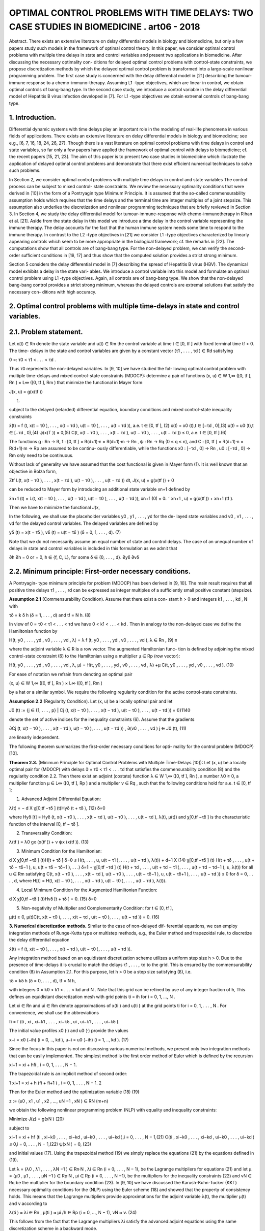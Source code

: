 OPTIMAL CONTROL PROBLEMS WITH TIME DELAYS: TWO CASE STUDIES IN BIOMEDICINE . art06 - 2018
=============================================================

Abstract. There exists an extensive literature on delay differential models
in biology and biomedicine, but only a few papers study such models in the
framework of optimal control theory. In this paper, we consider optimal control
problems with multiple time delays in state and control variables and present
two applications in biomedicine. After discussing the necessary optimality con-
ditions for delayed optimal control problems with control-state constraints, we
propose discretization methods by which the delayed optimal control problem
is transformed into a large-scale nonlinear programming problem. The first
case study is concerned with the delay differential model in [21] describing the
tumour-immune response to a chemo-immuno-therapy. Assuming L1 -type objectives, which are linear in control, we obtain optimal controls of bang-bang
type. In the second case study, we introduce a control variable in the delay
differential model of Hepatitis B virus infection developed in [7]. For L1 -type
objectives we obtain extremal controls of bang-bang type.

1. Introduction. 
----------------

Differential dynamic systems with time delays play an important
role in the modeling of real-life phenomena in various fields of applications. There
exists an extensive literature on delay differential models in biology and biomedicine;
see e.g., [6, 7, 16, 18, 24, 26, 27]. Though there is a vast literature on optimal control
problems with time delays in control and state variables, so far only a few papers
have applied the framework of optimal control with delays to biomedicine; cf. the
recent papers [15, 21, 23]. The aim of this paper is to present two case studies in
biomedicine which illustrate the application of delayed optimal control problems and
demonstrate that there exist efficient numerical techniques to solve such problems.

In Section 2, we consider optimal control problems with multiple time delays in
control and state variables The control process can be subject to mixed control-
state constraints. We review the necessary optimality conditions that were derived
in [10] in the form of a Pontryagin type Minimum Principle. It is assumed that the
so-called commensurability assumption holds which requires that the time delays
and the terminal time are integer multiples of a joint stepsize. This assumption
also underlies the discretization and nonlinear programming techniques that are
briefly reviewed in Section 3. In Section 4, we study the delay differential model for
tumour-immune-response with chemo-immunotherapy in Rihan et al. [21]. Aside
from the state delay in this model we introduce a time delay in the control variable
representing the immune therapy. The delay accounts for the fact that the human
immune system needs some time to respond to the immune therapy. In contrast
to the L2 -type objectives in [21] we consider L1 -type objectives characterized by
linearly appearing controls which seem to be more appropriate in the biological
framework; cf. the remarks in [22]. The computations show that all controls are
of bang-bang type. For the non-delayed problem, we can verify the second-order
sufficient conditions in [19, 17] and thus show that the computed solution provides
a strict strong minimum.

Section 5 considers the delay differential model in [7] describing the spread of
Hepatitis B virus (HBV). The dynamical model exhibits a delay in the state vari-
ables. We introduce a control variable into this model and formulate an optimal
control problem using L1 -type objectives. Again, all controls are of bang-bang type.
We show that the non-delayed bang-bang control provides a strict strong minimum,
whereas the delayed controls are extremal solutions that satisfy the necessary con-
ditions with high accuracy.

2. Optimal control problems with multiple time-delays in state and control variables.
------------------------------------------------------------------------------------

2.1. Problem statement. 
-----------------------

Let x(t) ∈ Rn denote the state variable and u(t) ∈ Rm
the control variable at time t ∈ [0, tf ] with fixed terminal time tf > 0. The time-
delays in the state and control variables are given by a constant vector (τ1 , . . . , τd ) ∈
Rd satisfying

0 =: τ0 < τ1 < . . . < τd .

Thus τ0 represents the non-delayed variables. In [9, 10] we have studied the fol-
lowing optimal control problem with multiple time-delays and mixed control-state
constraints (MDOCP): determine a pair of functions (x, u) ∈ W 1,∞ ([0, tf ], Rn ) ×
L∞ ([0, tf ], Rm ) that minimize the functional in Mayer form

J(x, u) = g(x(tf ))

(1)

subject to the delayed (retarded) differential equation, boundary conditions and
mixed control-state inequality constraints

ẋ(t) = f (t, x(t − τ0 ), . . . , x(t − τd ), u(t − τ0 ), . . . , u(t − τd )), a.e. t ∈ [0, tf ], (2)
x(t) = x0 (t),t ∈ [−τd , 0],(3)
u(t) = u0 (t),t ∈ [−τd , 0),(4)
ψ(x(T )) = 0,(5)
C(t, x(t − τ0 ), . . . , x(t − τd ), u(t − τ0 ), . . . , u(t − τd )) ≤ 0, a.e. t ∈ [0, tf ].(6)

The functions g : Rn → R, f : [0, tf ] × R(d+1)·n × R(d+1)·m → Rn , ψ : Rn → Rq
(0 ≤ q ≤ n), and C : [0, tf ] × R(d+1)·n × R(d+1)·m → Rp are assumed to be continu-
ously differentiable, while the functions x0 : [−τd , 0] → Rn , u0 : [−τd , 0] → Rm only
need to be continuous.

Without lack of generality we have assumed that the cost functional is given in
Mayer form (1). It is well known that an objective in Bolza form,

Ztf
L(t, x(t − τ0 ), . . . , x(t − τd ), u(t − τ0 ), . . . , u(t − τd )) dt,
J(x, u) = g(x(tf )) +
0

can be reduced to Mayer form by introducing an additional state variable xn+1
defined by

ẋn+1 (t) = L(t, x(t − τ0 ), . . . , x(t − τd ), u(t − τ0 ), . . . , u(t − τd )),
xn+1 (0) = 0.
˜ xn+1 , u) = g(x(tf )) + xn+1 (tf ).

Then we have to minimize the functional J(x,

In the following, we shall use the placeholder variables y0 , y1 , . . . , yd for the de-
layed state variables and v0 , v1 , . . . , vd for the delayed control variables. The delayed
variables are defined by

yδ (t) = x(t − τδ ),
vδ (t) = u(t − τδ )
(δ = 0, 1, . . . , d).
(7)

Note that we do not necessarily assume an equal number of state and control delays.
The case of an unequal number of delays in state and control variables is included
in this formulation as we admit that

∂h
∂h
= 0 or
= 0, h ∈ {f, C, L}, for some δ ∈ {0, . . . , d}.
∂yδ
∂vδ

2.2. Minimum principle: First-order necessary conditions. 
---------------------------------------------------------

A Pontryagin-
type minimum principle for problem (MDOCP) has been derived in [9, 10]. The
main result requires that all positive time delays τ1 , . . . , rd can be expressed as
integer multiples of a sufficiently small positive constant (stepsize).

**Assumption 2.1** (Commensurability Condition). Assume that there exist a con-
stant h > 0 and integers k1 , . . . , kd , N with

τδ = k δ h
(δ = 1, . . . , d)
and
tf = N h.
(8)

In view of 0 = τ0 < τ1 < . . . < τd we have 0 < k1 < . . . < kd . Then in analogy
to the non-delayed case we define the Hamiltonian function by

H(t, y0 , . . . , yd , v0 , . . . , vd , λ) = λ f (t, y0 , . . . , yd , v0 , . . . , vd ),
λ ∈ Rn ,
(9)
n

where the adjoint variable λ ∈ R is a row vector. The augmented Hamiltonian func-
tion is defined by adjoining the mixed control-state constraint (6) to the Hamiltonian
using a multiplier µ ∈ Rp (row vector):

H(t, y0 , . . . , yd , v0 , . . . , vd , λ, µ)
= H(t, y0 , . . . , yd , v0 , . . . , vd , λ)
+µ C(t, y0 , . . . , yd , v0 , . . . , vd ).
(10)

For ease of notation we refrain from denoting an optimal pair

(x, u) ∈ W 1,∞ ([0, tf ], Rn ) × L∞ ([0, tf ], Rm )

by a hat or a similar symbol. We require the following regularity condition for the
active control-state constraints.

**Assumption 2.2** (Regularity Condition). Let (x, u) be a locally optimal pair and
let

J0 (t) := {j ∈ {1, . . . , p} | Cj (t, x(t − τ0 ), . . . , x(t − τd ), u(t − τ0 ), . . . , u(t − τd )) = 0}1140

denote the set of active indices for the inequality constraints (6). Assume that the
gradients

∂Cj (t, x(t − τ0 ), . . . , x(t − τd ), u(t − τ0 ), . . . , u(t − τd ))
,
∂(v0 , . . . , vd )
j ∈ J0 (t),
(11)

are linearly independent.

The following theorem summarizes the first-order necessary conditions for opti-
mality for the control problem (MDOCP) [10].

**Theorem 2.3.** (Minimum Principle for Optimal Control Problems with Multiple
Time-Delays [10]): Let (x, u) be a locally optimal pair for (MDOCP) with delays 0 =
τ0 < τ1 < . . . τd that satisfies the commensurability condition (8) and the regularity
condition 2.2. Then there exist an adjoint (costate) function λ ∈ W 1,∞ ([0, tf ], Rn ),
a number λ0 ≥ 0, a multiplier function µ ∈ L∞ ([0, tf ], Rp ) and a multiplier ν ∈ Rq ,
such that the following conditions hold for a.e. t ∈ [0, tf ]:

1. Advanced Adjoint Differential Equation:

λ̇(t) = −
d
X
χ[0,tf −τδ ] (t)Hyδ (t + τδ ),
(12)
δ=0

where Hyδ [t] = Hyδ (t, x(t − τ0 ), . . . , x(t − τd ), u(t − τ0 ), . . . , u(t − τd ), λ(t), µ(t))
and χ[0,tf −τδ ] is the characteristic function of the interval [0, tf − τδ ].

2. Transversality Condition:

λ(tf ) = λ0 gx (x(tf )) + ν ψx (x(tf )).
(13)

3. Minimum Condition for the Hamiltonian:

d
X
χ[0,tf −τδ ] (t)H[t + τδ ]
δ=0
≤ H(t, . . . , u, u(t − τ1 ), . . . , u(t − τd ), λ(t))
+
d−1
X
(14)
χ[0,tf −τδ ] (t) H(t + τδ , . . . , u(t + τδ − τδ−1 ), u, u(t + τδ − τδ+1 ), . . .)
δ=1
+ χ[0,tf −τd ] (t) H(t + τd , . . . , u(t + τd − τ1 ), . . . , u(t + τd − τd−1 ), u, λ(t))
for all u ∈ Rm satisfying
C(t, x(t − τ0 ), . . . , x(t − τd ), u(t − τ0 ), . . . , u(t − τδ−1 ), u,
u(t − τδ+1 ), . . . , u(t − τd )) ≤ 0
for
δ = 0, . . . , d,
where H[t] = H(t, x(t − τ0 ), . . . , x(t − τd ), u(t − τ0 ), . . . , u(t − τd ), λ(t)).

4. Local Minimum Condition for the Augmented Hamiltonian Function:

d
X
χ[0,tf −τδ ] (t)Hvδ [t + τδ ] = 0.
(15)
δ=0

5. Non-negativity of Multiplier and Complementarity Condition: for t ∈ [0, tf ],

µ(t) ≥ 0, µ(t)C(t, x(t − τ0 ), . . . , x(t − τd , u(t − τ0 ), . . . , u(t − τd )) = 0.
(16)

**3. Numerical discretization methods.** Similar to the case of non-delayed dif-
ferential equations, we can employ integration methods of Runge-Kutta type or
multistep methods, e.g., the Euler method and trapezoidal rule, to discretize the
delay differential equation

ẋ(t) = f (t, x(t − τ0 ), . . . , x(t − τd ), u(t − τ0 ), . . . , u(t − τd )).

Any integration method based on an equidistant discretization scheme utilizes a
uniform step size h > 0. Due to the presence of time-delays it is crucial to match
the delays τ1 , . . . , τd to the grid. This is ensured by the commensurability condition
(8) in Assumption 2.1. For this purpose, let h > 0 be a step size satisfying (8), i.e.

τδ = kδ h (δ = 0, . . . , d),
tf = N h,

with integers 0 = k0 < k1 < . . . < kd and N . Note that this grid can be refined
by use of any integer fraction of h, This defines an equidistant discretization mesh
with grid points ti = ih for i = 0, 1, ..., N .

Let xi ∈ Rn and ui ∈ Rm denote approximations of x(ti ) and u(ti ) at the grid
points ti for i = 0, 1, . . . , N . For convenience, we shall use the abbreviations

fi = f (ti , xi , xi−k1 , . . . , xi−kδ , ui , ui−k1 , . . . , ui−kδ ).

The initial value profiles x0 (·) and u0 (·) provide the values

x−i = x0 (−ih)
(i = 0, .., kd ),
u−i = u0 (−ih)
(i = 1, .., kd ).
(17)

Since the focus in this paper is not on discussing various numerical methods, we
present only two integration methods that can be easily implemented. The simplest
method is the first order method of Euler which is defined by the recursion

xi+1 = xi + hfi ,
i = 0, 1, . . . , N − 1.

The trapezoidal rule is an implicit method of second order:

1
xi+1 = xi + h (fi + fi+1 ) , i = 0, 1, . . . , N − 1.
2

Then for the Euler method and the optimization variable
(18)
(19)

z := (u0 , x1 , u1 , x2 , ..., uN −1 , xN ) ∈ RN (m+n)

we obtain the following nonlinear programming problem (NLP) with equality and
inequality constraints:

Minimize
J(z) = g(xN )
(20)

subject to

xi+1 = xi + hf (ti , xi−k0 , . . . , xi−kd , ui−k0 , . . . , ui−kd ),i = 0, . . . , N − 1,(21)
C(ti , xi−k0 , . . . , xi−kd , ui−k0 , . . . , ui−kd ) ≤ 0,i = 0, . . . , N − 1,(22)
ψ(xN ) = 0,
(23)

and initial values (17). Using the trapezoidal method (19) we simply replace the
equations (21) by the equations defined in (19).

Let λ = (λ0 , λ1 , . . . , λN −1 ) ∈ Rn·N , λi ∈ Rn (i = 0, . . . , N − 1), be the Lagrange
multipliers for equations (21) and let µ = (µ0 , µ1 , . . . , µN −1 ) ∈ Rp·N , µi ∈ Rp
(i = 0, . . . , N −1), be the multipliers for the inequality constraints (22) and νN ∈ Rq
be the multiplier for the boundary condition (23). In [9, 10] we have discussed the
Karush-Kuhn-Tucker (KKT) necessary optimality conditions for the (NLP) using
the Euler scheme (18) and showed that the property of consistency holds. This
means that the Lagrange multipliers provide approximations for the adjoint variable
λ(t), the multiplier µ(t) and ν according to

λ(ti ) ≈ λi ∈ Rn ,
µ(ti ) ≈ µi /h ∈ Rp
(i = 0, ..., N − 1),
νN ≈ ν.
(24)

This follows from the fact that the Lagrange multipliers λi satisfy the advanced
adjoint equations using the same discretization scheme in a backward mode.

To solve the optimization problem (NLP) in (20)–(22) numerically, we employ
the Applied Modeling Programming Language (AMPL) developed by Fourer, Gay
and Kernighan [8] which can be linked to the interior-point optimization solver
IPOPT developed by Wächter et al. [28] or to the SQP solver WORHP by Büskens
and Gerdts [4]. Every solver provides the Lagrange multipliers and therefore gives
access to approximations of adjoint variables and multiplier functions for the control
problem (MDOCP) according to (24). Thus we can test whether the numerical
solution is an extremal solution which satisfies the necessary optimality conditions
in Theorem 2.3.

4. Optimal control of chemo-immuno-therapy.
------------------------------------------

4.1. Optimal control problem. 
-----------------------------

We consider the delay differential model in Ri-
han et al. [21] that proposes a chemo-immuno-therapy of cancer. The authors
introduce a time delay only in the state variable and present a stability analysis
of drug free steady states. We shall extend the model by including also a control
delay in the control u2 of immune therapy. The delay accounts for the fact that the
human immune system takes some time to respond to the immune therapy. The
state and variables have the following meaning:

E: concentration of effector cells (plasma B cells, producing antibodies).
T : concentration of tumour cells.
N : concentration of healthy cells.
U : concentration of cytostatic agent for chemotherapy.
u1 : dose control for chemotherapy,
u2 : dose control for immune therapy of the effector cells.

Denoting the state delay by τ1 and the control delay by τ2 , the dynamical system
is given by

ρ
−
µ
E(t − τ1 )T (t − τ1 )
Ė(t) = σ + η+T (t−τ
e
1)
−(δ + a1 (1 − e−U (t) ))E(t) + u2 (t − τ2 )s1 ,
␁
Ṫ (t) = r2 (1 − βT (t)) − nT E(t) − c1 N (t) − a2 (1 − e−U (t) ) T (t),
␁
Ṅ (t) = r3 (1 − β2 N (t)) − c2 T (t) − a3 (1 − e−U (t) ) N (t),
U̇ (t) = u1 (t) − d1 U (t).
(25)

The initial values and initial functions for the delayed state and control variables
are as follows:

E(0) =
T (0) =
N (0) =
U (0) =
E0 = 0.3,
T0 = 300,
N0 = 0.9,
U0 = 0.0.
E(t) = E0
T (t) = T0
u2 (t) = 0
∀ − τ1 ≤ t ≤ 0,
∀ − τ1 ≤ t ≤ 0,
∀ − τ2 ≤ t < 0.
(26)

We shall consider the control constraints

0 ≤ uk (t) ≤ uk,max
∀ t ∈ [0, tf ]
(k = 1, 2).

Let us denote the state and control variables by

x = (E, T, N, U ) ∈ R4 ,
u = (u1 , u2 ) ∈ R2 .

For notational convenience, we simplify the notations (7) for the delayed state and
control variables. In the context of the dynamical system (25) it is more convenient
to consider the delayed state variables y1 , y2 and control variable v2 defined by

y1 (t) = x1 (t − τ1 ) = E(t − τ1 ), y2 (t) = x2 (t − τ1 ) = T (t − τ1 ),
v2 (t) = u2 (t − τ2 ).
(28)

With these notations the dynamical system (25) can be written as

ẋ(t) = f (x(t), y1 (t), y2 (t), u(t), v2 (t)).
(29)

Then the optimal control problem is as follows: determine a control function u =
(u1 , u2 ) ∈ L∞ ([0, tf ], R2 ) that minimizes the objective functional

Z tf
Jp (x, u) =
(T (t) − E(t) + B1 (u1 (t))p + B2 (u2 (t))p ) dt (p = 1, 2)
(30)
0

subject to the dynamic constraints (25), initial conditions (26) and control con-
straints (27). The objective functional (30) represents a trade-off between minimiz-
ing the tumour cells and the total doses of the cytotoxic and immunologic agents
on one hand and maximizing the plasma cells on the other hand. The constants
B1 > 0, B2 > 0 are appropriate weights which are listed in Table 1 together with
the system parameters.

Rihan et al. [21] consider only the L2 -type functional J2 (x, u) in (30) which is
quadratic in the control variable u. L2 -type functionals are often used in economics
to describe, e.g., production costs, but are mostly not appropriate in a biological
framework; cf. the remarks in [22]. The L1 functional J1 (x, u) incorporates the
total amount of drugs used as a penalty and thus appears to be more realistic. For
that reason, we shall mainly focus on the functional J1 (x, u) in the sequel.

Now we apply the necessary optimality conditions in the form of a Minimum
Principle as stated in Theorem 2.3. Denoting the adjoint variable by the row vector
λ = (λE , λT , λN , λU ) ∈ R4 , the Hamiltonian for the objective J1 (x, u) and the
control system (29) is given by

H(x, y1 , y2 , u, v2 , λ) = T − E + B1 u1 + B2 u2 + λf (x, y1 , y2 , u, v2 ).
(31)

According to Theorem 2.3 (1), the advanced adjoint equations are given by

λ̇E (t) = −HE [t] − χ [0,tf −τ1 ] (t) Hy1 [t + τ1 ],
λ̇T (t) = −HT [t] − χ [0,tf −τ1 ] (t) Hy2 [t + τ1 ],
λ̇N (t) = −HN [t],
(32)
λ̇U (t) = −HU [t].

We do not write out the adjoint variables explicitly, since the adjoint variables can
be computed as Lagrange multipliers of the discretized control problem as explained
in the preceding section. Due to the free terminal state, the transversality condition
(13) is

λ(tf ) = (0, 0, 0, 0).
(33)

The optimal control u(t) minimizes the sum of Hamiltonians in (14). Since both
controls appear linearly in the Hamiltonian, the minimizing controls are determined
by the switching functions

φ1 (t) = Hu1 [t] = B1 + λU (t),
φ2 (t) = Hu2 (t) + χ[0,tf −τ2 ] (t)Hv2 [t + τ2 ] = B2 + χ[0,tf −τ2 ] (t)λE (t + τ2 )s1 ,
(34)

Table 1. Parameters in the control problem of chemoimmunotherapy [21].

ParameterDescriptionValue
tf
τ1
τ2
(uk,min , uk,max )
(a1 , a2 , a3 )
(β, β2 )final time
state delay
control delay
control bounds
cell kill rate response
reciprocal carrying capacities of tumour
and host cells
scaling parameters
drug decay rate
immune cell death rate
steepness of immune response
uninfected effector cell decrease rate
immune cell influx and decay rate resp.
cell growth rates
immune effector cell decrease rate
weights30 d (days)
1.5 d
3.0 d
(0, 1) for k = 1, 2
(0.2, 0.4, 0.1)
(c1 , c2 )
d1
δ
η
µe
(σ, ρ)
(s1 , r2 , r3 )
nT
(B1 , B2 )
(0.002, 1.0)
(3 × 10−5 , 3 × 10−8 )
0.01
0.2
0.3
0.003611
(0.2, 0.2)
(0.3, 1.03, 1.0)
1.0
(5, 10)

according to the control law



if φk (t) > 0

 0,
uk,max ,
if φk (t) < 0
,
uk (t) =


singular, if φk (t) = 0 ∀ t ∈ Is ⊂ [0, tf ]
k = 1, 2.
(35)

Singular controls will not be discussed further, since our computations only yield
bang-bang controls. Due to the transversality condition λ(tf ) = 0 the switching
functions satisfy φk (tf ) = Bk > 0 for k = 1, 2. Hence, the control law (35) shows
that uk (t) = 0 holds on a terminal interval [tk , tf ] for k = 1, 2. Parameters for the
subsequent computations are given in the Table 1.

4.2. Optimal solution of the non-delayed control problem. 
---------------------------------------------------------

First, we present
the solution for the non-delayed control problem with τ1 = τ2 = 0 and the functional
J1 (x, u). Recall the upper control bounds u1,max = u2,max = 1, the terminal time
tf = 30 (days) and the weights B1 = 5 and B2 = 10 from Table 1. Applying
AMPL/IPOPT with N = 3000 grid points and the trapezoidal rule (19) we find
the following bang-bang controls uk (t) with only one switch at tk ,

1 for 0 ≤ t < tk
uk (t) =
(k = 1, 2), 0 < t1 < t2 < tf .
(36)
0 for tk ≤ t ≤ tf

To obtain a refinement of the solution, we solve the Induced Optimization Problem
(IOP) with the switching times t1 and t2 as optimization variables; cf. [17, 19]). The
arc-parametrization method [17] and the optimal control package NUDOCCCS due
to Büskens [2] yield the following numerical results

J1 (x, u) = 1399.02,
E(tf ) = 0.640303,
U (tf ) = 2.96962.
t1 = 3.93031,
T (tf ) = 0.180726,
t2 = 9.76562,
N (tf ) = 0.904968,

The initial values of the adjoint variables are

λE (0) = −770.13, λT (0) = 2.9980, λN (0) = −0.027548, λU (0) = −281.11.

The non-delayed solution is shown in Figure 1. A common strategy in medical
practise is the administration of a pulse therapy or a blockwise application of drugs.
Such a strategy is promoted by the controls in Figure 1.

Now we show that the second-order sufficient conditions in [19], Chapter 7, are
satisfied for the bang-bang control (36). For that purpose, we have to check two
further conditions. First, notice that the objective J1 (x, u) becomes a function
J1 (t1 , t2 ) of the two switching times t1 , t2 , if we assume the control structure (36).
The Hessian of J1 (t1 , t2 ) is computed as the positive definite 2 × 2 matrix


19.167 11.120
D2 J1 (t1 , t2 ) =
.
11.120 10.887

Furthermore, as can be seen in Figure 2, the following strict bang-bang property
with respect to the Minimum Principle holds for k = 1, 2:

φk (t) < 0
∀ 0 ≤ t < tk ,
φ̇k (tk ) > 0,
φk (t) > 0
∀ tk < t ≤ tf .
(37)

Hence, the solution shown in Figure 1 provides a strict strong minimum.

We briefly compare the solutions for the functionals J1 (x, u) and J2 (x, u). The
controls u1 and u2 for the functional J2 (x, u) are continuous, since the strict
Legendre-Clebsch condition holds and the Hamiltonian has a unique minimum with
respect to u1 and u2 . Figure 3 displays a comparison of the controls u1 and u2 for
both functionals. The state variables for the functional J2 (x, u) are very similar to
those shown in Figure 1 and thus are not displayed here. The functional value is
J2 (x, u) = 1392.88 versus J1 (x, u) = 1399.02 and the final state is computed as

E(tf ) = 0.615728, T (tf ) = 0.108124, N (tf ) = 0.903899, U (tf ) = 3.20922.

4.3. Numerical solution of the delayed control problem. 
-------------------------------------------------------

We choose the state
delay τ1 = 1.5 and the control delay τ2 = 3. To obtain a rather precise reference solu-
tion, we apply AMPL/IPOPT with N = 6000 grid points and tolerance tol = 10−8 .
As in the non-delayed case we obtain a bang-bang control u(t) = (u1 (t), u2 (t)),
where each uk (t) has only one switch at tk :

1 for 0 ≤ t < tk
uk (t) =
(k = 1, 2), 0 < t1 < t2 < tf .
(38)
0 for tk ≤ t ≤ tf

We obtain the numerical results

J1 (x, u) = 2126.69,
E(tf ) = 0.661258,
U (tf ) = 3.55546.
t1 = 4.692,
T (tf ) = 0.136262,
t2 = 10.42,
N (tf ) = 0.902747,

The initial values of the adjoint variables are

λE (0) = −485.41, λT (0) = 2.2403, λN (0) = −0.022090, λU (0) = −248.50.

Using the Euler method (18) with the same number N = 6000 grid points, the nu-
merical results are less accurate by two decimals. The control and state trajectories
are shown in Figure 4. Figure 5 displays the controls and the switching functions
in a neighborhood of the switching times. The zoom into the controls confirms that
the control law (35) is precisely satisfied and that the strict bang-bang property
(37) holds as well for the delayed solution. Unfortunately, we can not check any
kind of sufficient conditions for the delayed solution, since numerically verifiable
sufficient conditions are not available in the literature.


Finally, as in the non-delayed case we briefly compare the solutions for the func-
tionals J1 (x, u) and J2 (x, u). The controls u1 and u2 for the functional J2 (x, u) are
continuous, since the strict Legendre-Clebsch condition holds and the Hamiltonian
has a unique minimum with respect to u1 and u2 . Figure 6 displays a comparison
of the controls u1 and u2 for both functionals.

4.4. Numerical solution of the delayed control problem with mixed control-state constraint 
-----------------------------------------------------

U (t) + u2 (t) ≤ 3. We add the following mixed control-
state constraint to the delayed optimal control problem:

U (t) + u2 (t) ≤ 3
∀ t ∈ [0, tf ].
(39)

This constraint means that sum of the cytotoxic agent and the immune dose is
bounded from above. Here we consider the augmented Hamiltonian

H(x, y1 , y2 , u, v2 , λ, µ) = H(x, y1 , y2 , u, v2 , λ) + µ(U + u2 ),
(40)

where the mixed constraint is adjoined to the Hamiltonian (31) by a multiplier
µ ≥ 0. The local minimum condition (15) yields

0 = Hu2 [t] + χ[0,tf −τ2 ] (t) Hv2 [t + τ2 ] = φ2 (t) + µ(t),
(41)

where φ2 (t) = B2 +χ[0,tf −τ2 ] (t) λE (t+τ2 )s1 is the switching function defined in (34).
The multiplier satisfies the complementarity condition µ(t)(U (t) + u2 (t) − 3) = 0
for t ∈ [0, tf ]. Hence, on a boundary arc with U (t) + u2 (t) = 3 for t ∈ [t1 , t2 ] we
obtain an explicit formula of the multiplier in view of (41):

µ(t) = −φ2 (t) = −B2 − χ[0,tf −τ2 ] (t)λE (t + τ2 )s1
∀ t ∈ [t1 , t2 ].
(42)

Computations show that the control u2 (t) is constant on a boundary arc and
thus we obtain by differentiation

0 = U̇ (t) = u1 (t) − d1 U (t) = u1 (t) − d1 (3 − u2 (t)).

Since we have u2 (t) = 1 on a boundary arc, the control u1 (t) on the boundary arc
is given by

u1 (t) = d1 (3 − u2 (t)) = 0.02
(d1 = 0.01).

Using the trapezoidal method (19) with N = 3000 grid points we find the control
structure



␚
␛
for 0 ≤ t < t1 
 1
1 for 0 ≤ t < t3
0.02 for t1 ≤ t < t2
u1 (t) =
, u2 (t) =
(43)
0 for t3 ≤ t ≤ tf


0
for t2 ≤ t ≤ tf


with 0 < t1 < t2 < t3 < tf and the boundary arc [t1 , t2 ]. We obtain the numerical
results:

J1 (x, u) = 2236.06,
t1 = 2.045,
t3 = 10.98,
E(tf ) = 0.725265,
N (tf ) = 0.919108, U (tf ) = 1.63720.
t2 = 9.95,
T (tf ) = 0.100546,

5. Optimal control of a delay model of Hepatitis B virus infection.
------------------------------------------------

5.1. Optimal control model. 
---------------------------

Eikenberry et al. [7] report that currently about
two billion people - roughly 30% of the human population - have been infected by
Hepatitis B virus (HBV). The disease has attracted considerable attention from
mathematical biologists who have developed various models to study the HBV dynamics. Eikenberry et al. [7] present a dynamical model with state variables

x: number of healthy cells,
p: number of exposed cells,
y: number of infected cells,
v: free virion load.

The model (4.1)–(4.4) in [7] does not yet involve a control variable. We choose
the control variable u as the effect of treatment which corresponds to the coefficient
γ in the dynamic equation (4.4) in [7]. Denoting the time by t ∈ [0, tf ] with fixed
final time tf > 0 and the delay in the state variable by τ ≥ 0, the dynamic system
(4.1)–(4.4) in [7] reads as follows:

ẋ(t) = r x(t) 1 − TK(t) − d x(t) − β v(t) Tx(t)
(t) ,
ṗ(t)
)
−d τ
v(t − τ ) Tx(t−τ
= −d p(t) + β v(t) Tx(t)
(t) − βe
(t−τ ) ,
)
ẏ(t) = βe−d τ v(t − τ ) Tx(t−τ
(t−τ ) − a y(t),
v̇(t) = k(1 − u(t)) y(t) − µ y(t).
(44)

The variable T denotes the total number of cells defined by

T = x+p+y.

The delay τ appears in all three variables x, p, y. Hence, the initial conditions are
given by initial functions for x, p, y and an initial value for v:

x(t) = x0 , p(t) = p0 , y(t) = y0
for − τ ≤ t ≤ 0,
v(0) = v0 .
(45)

We impose the control constraint

0 ≤ u(t) ≤ 1
∀ t ∈ [0, tf ].
(46)

9999

Denoting the state vector by X := (x, p, y, v) ∈ R4 and the delayed variable by Y ,
where Y (t) = X(t − τ ), the dynamical system can be written as
Ẋ = f (X, Y, u)
(47)
with initial functions and conditions given in (45).
The optimal control problem then consists in determining a control function
u ∈ L1 ([0, tf ], R) that minimizes the cost functional
Z tf
J(X, u) =
(−x(t) + B u(t)) dt (B > 0),
(48)
0
subject to the dynamics (44) with initial conditions (45) and the control constraint
(46). The objective functional represents a trade-off between maximizing the num-
ber of healthy cells and minimizing the treatment cost.
5.2. Necessary optimality conditions: Minimum principle. We briefly dis-
cuss the necessary optimality conditions in Theorem 2.1. The Hamiltonian is given
by
H(X, Y, u, λ) = −x + Bu + λ f (X, Y, u),
λ = (λx , λp , λy , λv ) ∈ R4 .
(49)
We do not explicitly write out the advanced adjoint equation (12):
λ̇(t) = −HX [t] − χ [0,tf −τ ] (t) HY [t + τ ].
(50)
The control variable u appears linearly in the Hamiltonian and does not involve a
delay. Hence, defining the switching functions by
φ(t) = Hu [t] = B − λv (t) k y(t),
(51)OPTIMAL CONTROL PROBLEMS WITH TIME DELAYS IN BIOMEDICINE
1151
the minimizing control is characterized by the control law


if φ(t) > 0
 0,

1,
if φ(t) < 0
u(t) =
.


singular, if φ(t) = 0 ∀ t ∈ Is ⊂ [0, tf ]
(52)
Singular controls will not be discussed further, because we only found bang-bang
controls. The following parameters from [7], page 294 below, will be used in our
computations:
a = 0.011,
K = 2,
d = 0.0039, β = 4.8 · 10−5 ,
r = 1,
µ = 0.693.
k = 200,
(53)
The state variable X = (x, p, y, v) is scaled by 10−11 so that we can choose, e.g.,
the following initial conditions:
x(t) = 1.4,
p(t) = 0.3,
y(t) = 0.2
∀ − τ ≤ t ≤ 0,
v(0) = 500.
(54)
The time horizon is tf = 500 (days) and the weight parameter in the objective (48)
is taken as B = 0.05 .
5.3. Comparison of solutions for several delays. We compare the solutions
for the delays τ = 0 (non-delayed solution), τ = 10 and τ = 15. Applying
AMPL/IPOPT with N = 5000 grid points and using the trapezoidal rule (19),
we find a bang-bang control u(t) with only one switch at t1 ,
␚
␛
1 for 0 ≤ t < t1
u(t) =
.
(55)
0 for t1 ≤ t ≤ tf
τ=0 : control u and switching function φ
u
φ
1
τ=10 : control u and switching function φ
u
φ
1
0.50.5
00
u
φ
1
0.5
0
-0.5
-0.5
-0.5
τ=15 : control u and switching function φ
-1
-1
-1
0
100
200
300
time t (days)
400
500
-1.5
0
100
200
300
time t (days)
400
500
0
100
200
300
time t (days)
400
500
Figure 8. Controls and switching functions (51) for delays τ = 0,
τ = 10 and τ = 15. For all delays the control law (52) is satisfied
and the strict bang-bang property holds.
In the non-delayed case, a refinement of the solution is obtained by solving the
Induced Optimization Problem (IOP) with respect to the switching time [17, 19].
We get the numerical results:
τ =0
τ = 10
τ = 15
: J(X, u) = 893.072,
: J(X, u) = 913.388,
: J(X, u) = 923.032,
t1 = 261.70,
t1 = 293.50,
t1 = 304.10.
A comparison of the controls and switching functions for the delays τ = 0, 10, 15
is shown in Figure 8. The bang-bang control for τ = 0 provides a strict strong
minimum, since second-order sufficient conditions (SSC) in [17, 19] are satisfied.
The numerical test of SSC proceeds as follows. Since the bang-bang control (55)
has only one switch at t1 , the objective functional becomes a function J = J(t1 )1152
LAURENZ GÖLLMANN AND HELMUT MAURER
healthy cells x
2.3
2.2
2.1
2
1.9
1.8
1.7
1.6
1.5
1.4
exposed cells p
0.3
τ=0
τ=10
τ=15
τ=0
τ=10
τ=15
0.25
0.2
0.15
0.1
0.05
0
0
100
200
300
400
500
200
300
infected cells yvirions v
τ=0
τ=10
τ=15
100
100
time t (days)
0.45
0.4
0.35
0.3
0.25
0.2
0.15
0.1
0.05
0
0
0
time t (days)
200
300
500
500
400500
τ=0
τ=10
τ=15
12
10
8
6
4
2
0
400
400
100
time t (days)
200
300
time t (days)
Figure 9. Comparison of state variables for delays τ = 0, 10, 15.
Top row: (a) healthy cells x, (b) exposed cells p. Bottom row: (a)
infected cells y, (b) free virions v.
of the scalar optimization variable t1 . One verifies numerically that the second
derivative is positive: d2 J/dt21 = 0.005028 > 0. Moreover, the following strict
bang-bang property [17, 19] for the switching function φ(t) holds; cf. Figure 8, left:
φ(t) < 0
for 0 ≤ t < t1 ,
φ̇(t1 ) > 0 ,
φ(t) > 0
for t1 < t ≤ tf = 500 .
Note that the strict bang-bang property is also satisfied for the delayed control with
delays τ = 10 and τ = 15. However, as in the preceding section we can not conclude
that the delayed controls in Figure 8 provide a strict strong minimum. Figure 9
displays a comparison of the state variables for delays τ = 0, τ = 10, τ = 15.
6. Conclusion. We presented two applications of delayed optimal control prob-
lems in biomedicine. In the first case study, we extended the delay differential
model of tumour-immune-response in Rihan et al. [21] by including a time delay in
the control variable u2 which represents the immune therapy. The delay is due to
the delayed response of the human immune system to the immune therapy. Rihan
et al. [21] considered a L2 -type objective which is quadratic in the control variables.
From a numerical point of view, the control solution in [21] remained a bit obscure.
Therefore, we improved the results in this paper in two regards. First, we consid-
ered a more realistic L1 -type objective which is linear in the two control variables.
Secondly, we applied the discretization and nonlinear programming methods [10]OPTIMAL CONTROL PROBLEMS WITH TIME DELAYS IN BIOMEDICINE
1153
(see Section 3) to obtain extremal solutions that satisfy the necessary optimality
conditions in Theorem 2.1 with high accuracy. The computations showed that both
controls u1 and u2 are of bang-bang type with only one switch from the upper
bound uk (t) = uk,max to the zero control uk (t) = 0 for k = 1, 2. Apparently, it
is much easier to administer the therapy protocol induced by a bang-bang control
then applying a treatment plan resulting from a L2 -type objective; cf. Figure 3.
In the non-delayed case we could show that the bang-bang controls are indeed op-
timal, since they satisfy the second-order sufficient conditions in [19, 17]. To our
knowledge, sufficient conditions for delayed bang-bang controls are not available
in the literature. We have also studied the solution under the mixed control-state
constraint (39) which combines the cytostatic agent U (t) and the immune control
u2 (t). The computations gave very accurate extremal solutions.
The second delay differential model, which describes the spread of Hepatitis B
virus, was taken from Eikenberry at al. [7]. We introduced a control variable into
the originally uncontrolled model and considered L1 -type objectives. For different
delays we obtained only bang-bang controls as in the first case study. Sufficient
optimality conditions [19, 17] could only be verified for the non-delayed bang-bang
control.
REFERENCES
[1] B. Buonomo and M. Cerasuolo, The effect of time delay in plant-pathogen interactions with
host demography, Math. Biosciences and Engineering, 12 (2015), 473–490.
[2] C. Büskens, Optimierungsmethoden und Sensitivitätsanalyse für optimale Steuerprozesse mit
Steuer- und Zustands-Beschränkungen, PhD thesis, Institut für Numerische Mathematik,
Westfälische Wilhelms-Universität Münster, Germany, 1998.
[3] C. Büskens and H. Maurer, SQP methods for solving optimal control problems with control
and state constraints: adjoint variables, sensitivity analysis and real-time control, J. Comput.
Appl. Math., 120 (2000), 85–108.
[4] C. Büskens and M. Gerdts, WORHP: Large-Scale Sparse Nonlinear Optimization Solver,
http://www.worhp.de.
[5] Q. Chai, R. Loxton, K. L. Teo and C. Yang, A class of optimal state-delay control Problems,
Nonlinear Analysis: Real World Applications, 14 (2013), 1536–1550.
[6] R. V. Culshaw and S. Ruan, A delay-differential equation model of HIV infection of CD4+
T-cells, Mathematical Biosciences, 165 (2000), 27–39.
[7] S. Eikenberry, S. Hews, J. D. Nagy and Y. Kuang, The dynamics of a delay model of Hepatitis
B virus infection with logistic hepatocyte growth, Mathematical Biosciences, 6 (2009), 283–
299.
[8] R. Fourer, D. M. Gay and B. W. Kernighan, AMPL: A Modeling Language for Mathemati-
calProgramming, The Scientific Press, South San Francisco, California, 1993.
[9] L. Göllmann, D. Kern and H. Maurer, Optimal control problems with delays in state and
control and mixed control-state constraints, Optimal Control Applications and Methods, 30
(2009), 341–365.
[10] L. Göllmann and H. Maurer, Theory and applications of optimal control problems with mul-
tiple time-delays, Journal of Industrial and Management Optimization, 10 (2014), 413–441.
[11] T. Guinn, Reduction of delayed optimal control problems to nondelayed problems, Journal
of Optimization Theory and Applications, 18 (1976), 371–377.
[12] R. F. Hartl, S. P. Sethi and R. G. Vickson, A survey of the maximum principles for optimal
control problems with state constraints, SIAM Review, 37 (1995), 181–218.
[13] M. R. Hestenes, Calculus of Variations and Optimal Control Theory, John Wiley, New York,
1966.
[14] S. C. Huang, Optimal Control problems with retardations and restricted phase coordinates,
Journal of Optimization Theory and Applications, 3 (1969), 316–360.
[15] J. Klamka, H. Maurer and A. Swierniak, Local controllability and optimal control for a
model of combined anticancer therapy with control delays, Mathematical Biosciences and
Engineering, 14 (2017), 195–216.1154
LAURENZ GÖLLMANN AND HELMUT MAURER
[16] Y. Kuang, Delay Differential Equations with Applications in Population Dynamics, Academic
Press, San Diego, 1993.
[17] H. Maurer, C. Büskens, J.-H. R. Kim and Y. Kaya, Optimization methods for the verification
of second-order sufficient conditions for bang-bang controls, Optimal Control Methods and
Applications, 26 (2005), 129–156.
[18] R. M. May, Time-delay versus stability in population models with two and three tropic levels,
Ecology, 54 (1973), 315–325.
[19] N. P. Osmolovskii and H. Maurer, Applications to Regular and Bang-Bang Control: Second-
Order Necessary and Sufficient Optimality Conditions in Calculus of Variations and Optimal
Control, SIAM Advances in Design and Control, Vol. DC 24, SIAM Publications, Philadel-
phia, 2012.
[20] L. S. Pontryagin, V. G. Boltyanskii, R. V. Gamkrelidze and E. F. Mishchenko, The Math-
ematical Theory of Optimal Processes, Translation by K. N. Trirogoff, Wiley, New York,
1962.
[21] F. Rihan, D. H. Abdelrahman, F. Al-Maskari, F. Ibrahim and M. A. Abdeen, Delay differ-
ential model for tumour-immune-response with chemoimmunotherapy and optimal control.
Computational and Mathematical Methods in Medicine, Hindawi Publishing Corporation,
Vol. 2014, Article ID 982978, (2014).
[22] H. Schättler, U. Ledzewicz and H. Maurer, Sufficient conditions for strong local optimality in
optimal control problems with L2 -type objectives and control constraints, Discrete Contin.
Dyn. Syst. Ser. B 19 (2014), 2657–2679.
[23] C. Silva, H. Maurer and D.F.M. Torres, Optimal control of a tuberculosis model with state
and control delays, Mathematical Biosciences and Engineering, 14 (2017), 321–337.
[24] C. T. Sreeramareddy, K. V. Panduru, J. Menten and J. V. den Ende, Time delays in diagnosis
of pulmonary tuberculosis: A systematic review of literature, BMC Infectious Diseases, 9
(2009), 91–100.
[25] J. Stoer and R. Bulirsch, Introduction ot Numerical Analysis, Third Edition, Texts in Applied
Mathematics, Springer-Verlag, Berlin, 1990.
[26] D. G. Storla, S. Yimer, and G. A. Bjune, A systematic review in delay in the diagnosis and
treatment of tuberculosis, BMC Public Health, 8 (2008), p15.
[27] P. van den Driessche, Some Epidemiological Models with Delays, Report DMS-679-IR, Uni-
versity of Victoria, Department of Mathematics, 1994.
[28] A. Wächter and L. T. Biegler, On the implementation of an interior–point filter line-search
algorithm for large-scale nonlinear programming, Mathematical Programming, 106 (2006),
25–57.
[29] H. Yang and J. Wei, Global behaviour of a delayed viral kinetic model with general incidence
rate, Discrete Contin. Dyn. Syst. Ser. B, 20 (2015), 1573–1582.
Received April 30, 2017; Accepted March 18, 2018.
E-mail address: goellmann@fh-muenster.de
E-mail address: maurer@math.uni-muenster.de

